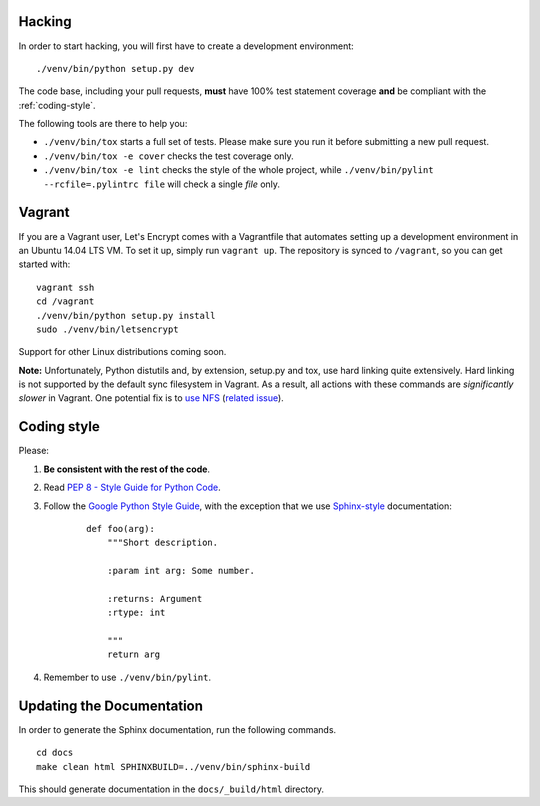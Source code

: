 .. _hacking:

Hacking
=======

In order to start hacking, you will first have to create a development
environment:

::

    ./venv/bin/python setup.py dev

The code base, including your pull requests, **must** have 100% test statement
coverage **and** be compliant with the :ref:`coding-style`.

The following tools are there to help you:

- ``./venv/bin/tox`` starts a full set of tests. Please make sure you
  run it before submitting a new pull request.

- ``./venv/bin/tox -e cover`` checks the test coverage only.

- ``./venv/bin/tox -e lint`` checks the style of the whole project,
  while ``./venv/bin/pylint --rcfile=.pylintrc file`` will check a single `file` only.

.. _coding-style:
	
Vagrant
=======

If you are a Vagrant user, Let's Encrypt comes with a Vagrantfile that automates
setting up a development environment in an Ubuntu 14.04 LTS VM. To set it up,
simply run ``vagrant up``. The repository is synced to ``/vagrant``, so you can
get started with:

::

	 vagrant ssh
	 cd /vagrant
	 ./venv/bin/python setup.py install
	 sudo ./venv/bin/letsencrypt

Support for other Linux distributions coming soon.

**Note:** Unfortunately, Python distutils and, by extension, setup.py and tox,
use hard linking quite extensively. Hard linking is not supported by the
default sync filesystem in Vagrant. As a result, all actions with these
commands are *significantly slower* in Vagrant. One potential fix is to `use
NFS`_ (`related issue`_).

.. _use NFS: http://docs.vagrantup.com/v2/synced-folders/nfs.html
.. _related issue: https://github.com/ClusterHQ/flocker/issues/516

Coding style
============

Please:

1. **Be consistent with the rest of the code**.

2. Read `PEP 8 - Style Guide for Python Code`_.

3. Follow the `Google Python Style Guide`_, with the exception that we
   use `Sphinx-style`_ documentation:

    ::

        def foo(arg):
            """Short description.

            :param int arg: Some number.

            :returns: Argument
            :rtype: int

            """
            return arg

4. Remember to use ``./venv/bin/pylint``.

.. _Google Python Style Guide: https://google-styleguide.googlecode.com/svn/trunk/pyguide.html
.. _Sphinx-style: http://sphinx-doc.org/
.. _PEP 8 - Style Guide for Python Code: https://www.python.org/dev/peps/pep-0008


Updating the Documentation
==========================

In order to generate the Sphinx documentation, run the following commands.

::

    cd docs
    make clean html SPHINXBUILD=../venv/bin/sphinx-build


This should generate documentation in the ``docs/_build/html`` directory.
